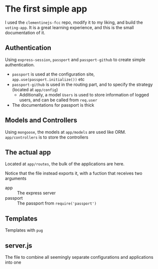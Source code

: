 * The first simple app
I used the =clementinejs-fcc= repo, modify it to my liking, and build the
=voting-app=. It is a great learning experience, and this is the small
documentation of it.
** Authentication
Using =express-session=, =passport= and =passport-github= to create simple
authentication.

- =passport= is used at the configuration site, ~app.use(passport.initialize())~ etc
- =passport-github= is used in the routing part, and to specify the strategy (located at =app/config=)
  - Additionally, a model =Users= is used to store information of logged
    users, and can be called from =req.user=
- The documentations for passport is thick
** Models and Controllers
Using =mongoose=, the models at =app/models= are used like
ORM. =app/controllers= is to store the controllers
** The actual app
Located at =app/routes=, the bulk of the applications are here.

Notice that the file instead exports it, with a fuction that receives two
arguments
- app :: The express server
- passport :: The passport from ~require('passport')~
** Templates
Templates with =pug=
** server.js
The file to combine all seemingly separate configurations and applications into one
